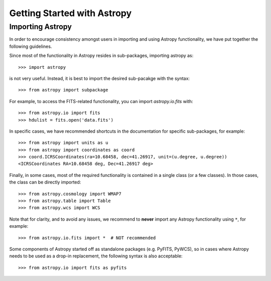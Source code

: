 ****************************
Getting Started with Astropy
****************************

Importing Astropy
=================

In order to encourage consistency amongst users in importing and using Astropy
functionality, we have put together the following guidelines.

Since most of the functionality in Astropy resides in sub-packages, importing
astropy as::

    >>> import astropy

is not very useful. Instead, it is best to import the desired sub-pacakge
with the syntax::

    >>> from astropy import subpackage

For example, to access the FITS-related functionality, you can import
`astropy.io.fits` with::

    >>> from astropy.io import fits
    >>> hdulist = fits.open('data.fits')

In specific cases, we have recommended shortcuts in the documentation for
specific sub-packages, for example::

    >>> from astropy import units as u
    >>> from astropy import coordinates as coord
    >>> coord.ICRSCoordinates(ra=10.68458, dec=41.26917, unit=(u.degree, u.degree))
    <ICRSCoordinates RA=10.68458 deg, Dec=41.26917 deg>

Finally, in some cases, most of the required functionality is contained in a
single class (or a few classes). In those cases, the class can be directly
imported::

    >>> from astropy.cosmology import WMAP7
    >>> from astropy.table import Table
    >>> from astropy.wcs import WCS

Note that for clarity, and to avoid any issues, we recommend to **never**
import any Astropy functionality using ``*``, for example::

    >>> from astropy.io.fits import *  # NOT recommended

Some components of Astropy started off as standalone packages (e.g. PyFITS, PyWCS),
so in cases where Astropy needs to be used as a drop-in replacement, the following
syntax is also acceptable::

    >>> from astropy.io import fits as pyfits
